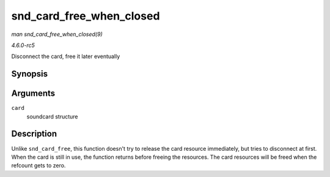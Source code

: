 .. -*- coding: utf-8; mode: rst -*-

.. _API-snd-card-free-when-closed:

=========================
snd_card_free_when_closed
=========================

*man snd_card_free_when_closed(9)*

*4.6.0-rc5*

Disconnect the card, free it later eventually


Synopsis
========

.. c:function:: int snd_card_free_when_closed( struct snd_card * card )

Arguments
=========

``card``
    soundcard structure


Description
===========

Unlike ``snd_card_free``, this function doesn't try to release the card
resource immediately, but tries to disconnect at first. When the card is
still in use, the function returns before freeing the resources. The
card resources will be freed when the refcount gets to zero.


.. ------------------------------------------------------------------------------
.. This file was automatically converted from DocBook-XML with the dbxml
.. library (https://github.com/return42/sphkerneldoc). The origin XML comes
.. from the linux kernel, refer to:
..
.. * https://github.com/torvalds/linux/tree/master/Documentation/DocBook
.. ------------------------------------------------------------------------------
